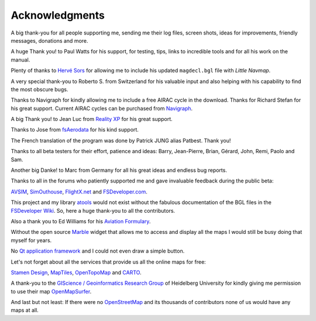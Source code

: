 Acknowledgments
---------------

A big thank-you for all people supporting me, sending me their log
files, screen shots, ideas for improvements, friendly messages,
donations and more.

A huge Thank you! to Paul Watts for his support, for testing, tips,
links to incredible tools and for all his work on the manual.

Plenty of thanks to `Hervé Sors <http://www.aero.sors.fr>`__ for
allowing me to include his updated ``magdecl.bgl`` file with *Little
Navmap*.

A very special thank-you to Roberto S. from Switzerland for his valuable
input and also helping with his capability to find the most obscure
bugs.

Thanks to Navigraph for kindly allowing me to include a free AIRAC cycle
in the download. Thanks for Richard Stefan for his great support.
Current AIRAC cycles can be purchased from
`Navigraph <http://www.navigraph.com>`__.

A big Thank you! to Jean Luc from `Reality
XP <http://www.reality-xp.com>`__ for his great support.

Thanks to Jose from `fsAerodata <https://www.fsaerodata.com/>`__ for his
kind support.

The French translation of the program was done by Patrick JUNG alias
Patbest. Thank you!

Thanks to all beta testers for their effort, patience and ideas: Barry,
Jean-Pierre, Brian, Gérard, John, Remi, Paolo and Sam.

Another big Danke! to Marc from Germany for all his great ideas and
endless bug reports.

Thanks to all in the forums who patiently supported me and gave
invaluable feedback during the public beta:

`AVSIM <http://www.avsim.com>`__,
`SimOuthouse <http://www.sim-outhouse.com>`__,
`FlightX.net <http://flightx.net>`__ and
`FSDeveloper.com <http://www.fsdeveloper.com>`__.

This project and my library
`atools <https://github.com/albar965/atools>`__ would not exist without
the fabulous documentation of the BGL files in the `FSDeveloper
Wiki <http://www.fsdeveloper.com/wiki>`__. So, here a huge thank-you to
all the contributors.

Also a thank you to Ed Williams for his `Aviation
Formulary <http://williams.best.vwh.net/avform.htm>`__.

Without the open source `Marble <https://marble.kde.org>`__ widget that
allows me to access and display all the maps I would still be busy doing
that myself for years.

No `Qt application framework <https://www.qt.io>`__ and I could not even
draw a simple button.

Let's not forget about all the services that provide us all the online
maps for free:

`Stamen Design <http://maps.stamen.com>`__,
`MapTiles <http://maptiles.xyz>`__,
`OpenTopoMap <http://www.opentopomap.org>`__ and
`CARTO <https://carto.com/>`__.

A thank-you to the `GIScience / Geoinformatics Research
Group <http://www.geog.uni-heidelberg.de/gis/index_en.html>`__ of
Heidelberg University for kindly giving me permission to use their map
`OpenMapSurfer <http://korona.geog.uni-heidelberg.de>`__.

And last but not least: If there were no
`OpenStreetMap <http://www.openstreetmap.org>`__ and its thousands of
contributors none of us would have any maps at all.
